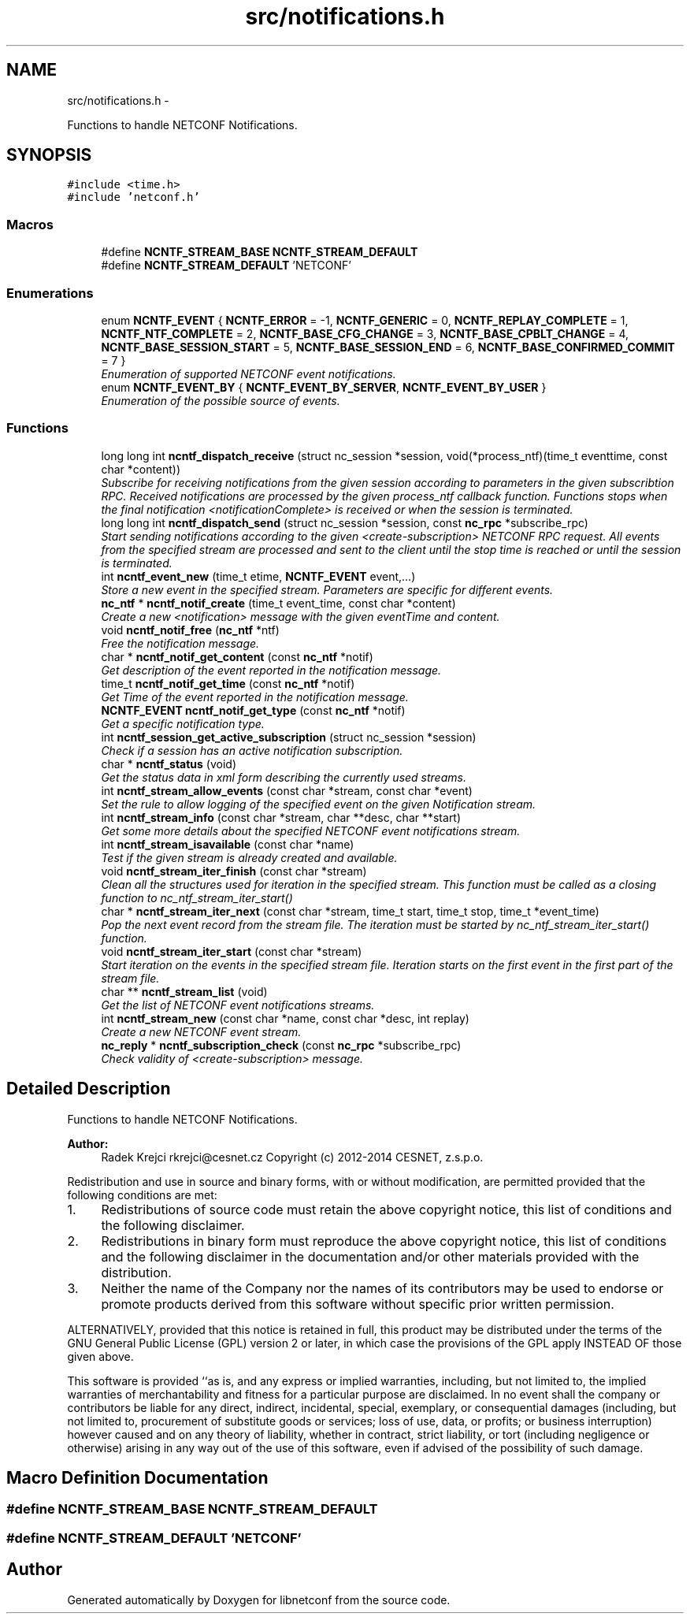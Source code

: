 .TH "src/notifications.h" 3 "Tue Mar 24 2015" "Version 0.9.0-97_trunk" "libnetconf" \" -*- nroff -*-
.ad l
.nh
.SH NAME
src/notifications.h \- 
.PP
Functions to handle NETCONF Notifications\&.  

.SH SYNOPSIS
.br
.PP
\fC#include <time\&.h>\fP
.br
\fC#include 'netconf\&.h'\fP
.br

.SS "Macros"

.in +1c
.ti -1c
.RI "#define \fBNCNTF_STREAM_BASE\fP   \fBNCNTF_STREAM_DEFAULT\fP"
.br
.ti -1c
.RI "#define \fBNCNTF_STREAM_DEFAULT\fP   'NETCONF'"
.br
.in -1c
.SS "Enumerations"

.in +1c
.ti -1c
.RI "enum \fBNCNTF_EVENT\fP { \fBNCNTF_ERROR\fP = -1, \fBNCNTF_GENERIC\fP = 0, \fBNCNTF_REPLAY_COMPLETE\fP = 1, \fBNCNTF_NTF_COMPLETE\fP = 2, \fBNCNTF_BASE_CFG_CHANGE\fP = 3, \fBNCNTF_BASE_CPBLT_CHANGE\fP = 4, \fBNCNTF_BASE_SESSION_START\fP = 5, \fBNCNTF_BASE_SESSION_END\fP = 6, \fBNCNTF_BASE_CONFIRMED_COMMIT\fP = 7 }"
.br
.RI "\fIEnumeration of supported NETCONF event notifications\&. \fP"
.ti -1c
.RI "enum \fBNCNTF_EVENT_BY\fP { \fBNCNTF_EVENT_BY_SERVER\fP, \fBNCNTF_EVENT_BY_USER\fP }"
.br
.RI "\fIEnumeration of the possible source of events\&. \fP"
.in -1c
.SS "Functions"

.in +1c
.ti -1c
.RI "long long int \fBncntf_dispatch_receive\fP (struct nc_session *session, void(*process_ntf)(time_t eventtime, const char *content))"
.br
.RI "\fISubscribe for receiving notifications from the given session according to parameters in the given subscribtion RPC\&. Received notifications are processed by the given process_ntf callback function\&. Functions stops when the final notification <notificationComplete> is received or when the session is terminated\&. \fP"
.ti -1c
.RI "long long int \fBncntf_dispatch_send\fP (struct nc_session *session, const \fBnc_rpc\fP *subscribe_rpc)"
.br
.RI "\fIStart sending notifications according to the given <create-subscription> NETCONF RPC request\&. All events from the specified stream are processed and sent to the client until the stop time is reached or until the session is terminated\&. \fP"
.ti -1c
.RI "int \fBncntf_event_new\fP (time_t etime, \fBNCNTF_EVENT\fP event,\&.\&.\&.)"
.br
.RI "\fIStore a new event in the specified stream\&. Parameters are specific for different events\&. \fP"
.ti -1c
.RI "\fBnc_ntf\fP * \fBncntf_notif_create\fP (time_t event_time, const char *content)"
.br
.RI "\fICreate a new <notification> message with the given eventTime and content\&. \fP"
.ti -1c
.RI "void \fBncntf_notif_free\fP (\fBnc_ntf\fP *ntf)"
.br
.RI "\fIFree the notification message\&. \fP"
.ti -1c
.RI "char * \fBncntf_notif_get_content\fP (const \fBnc_ntf\fP *notif)"
.br
.RI "\fIGet description of the event reported in the notification message\&. \fP"
.ti -1c
.RI "time_t \fBncntf_notif_get_time\fP (const \fBnc_ntf\fP *notif)"
.br
.RI "\fIGet Time of the event reported in the notification message\&. \fP"
.ti -1c
.RI "\fBNCNTF_EVENT\fP \fBncntf_notif_get_type\fP (const \fBnc_ntf\fP *notif)"
.br
.RI "\fIGet a specific notification type\&. \fP"
.ti -1c
.RI "int \fBncntf_session_get_active_subscription\fP (struct nc_session *session)"
.br
.RI "\fICheck if a session has an active notification subscription\&. \fP"
.ti -1c
.RI "char * \fBncntf_status\fP (void)"
.br
.RI "\fIGet the status data in xml form describing the currently used streams\&. \fP"
.ti -1c
.RI "int \fBncntf_stream_allow_events\fP (const char *stream, const char *event)"
.br
.RI "\fISet the rule to allow logging of the specified event on the given Notification stream\&. \fP"
.ti -1c
.RI "int \fBncntf_stream_info\fP (const char *stream, char **desc, char **start)"
.br
.RI "\fIGet some more details about the specified NETCONF event notifications stream\&. \fP"
.ti -1c
.RI "int \fBncntf_stream_isavailable\fP (const char *name)"
.br
.RI "\fITest if the given stream is already created and available\&. \fP"
.ti -1c
.RI "void \fBncntf_stream_iter_finish\fP (const char *stream)"
.br
.RI "\fIClean all the structures used for iteration in the specified stream\&. This function must be called as a closing function to nc_ntf_stream_iter_start() \fP"
.ti -1c
.RI "char * \fBncntf_stream_iter_next\fP (const char *stream, time_t start, time_t stop, time_t *event_time)"
.br
.RI "\fIPop the next event record from the stream file\&. The iteration must be started by nc_ntf_stream_iter_start() function\&. \fP"
.ti -1c
.RI "void \fBncntf_stream_iter_start\fP (const char *stream)"
.br
.RI "\fIStart iteration on the events in the specified stream file\&. Iteration starts on the first event in the first part of the stream file\&. \fP"
.ti -1c
.RI "char ** \fBncntf_stream_list\fP (void)"
.br
.RI "\fIGet the list of NETCONF event notifications streams\&. \fP"
.ti -1c
.RI "int \fBncntf_stream_new\fP (const char *name, const char *desc, int replay)"
.br
.RI "\fICreate a new NETCONF event stream\&. \fP"
.ti -1c
.RI "\fBnc_reply\fP * \fBncntf_subscription_check\fP (const \fBnc_rpc\fP *subscribe_rpc)"
.br
.RI "\fICheck validity of <create-subscription> message\&. \fP"
.in -1c
.SH "Detailed Description"
.PP 
Functions to handle NETCONF Notifications\&. 


.PP
\fBAuthor:\fP
.RS 4
Radek Krejci rkrejci@cesnet.cz Copyright (c) 2012-2014 CESNET, z\&.s\&.p\&.o\&.
.RE
.PP
Redistribution and use in source and binary forms, with or without modification, are permitted provided that the following conditions are met:
.IP "1." 4
Redistributions of source code must retain the above copyright notice, this list of conditions and the following disclaimer\&.
.IP "2." 4
Redistributions in binary form must reproduce the above copyright notice, this list of conditions and the following disclaimer in the documentation and/or other materials provided with the distribution\&.
.IP "3." 4
Neither the name of the Company nor the names of its contributors may be used to endorse or promote products derived from this software without specific prior written permission\&.
.PP
.PP
ALTERNATIVELY, provided that this notice is retained in full, this product may be distributed under the terms of the GNU General Public License (GPL) version 2 or later, in which case the provisions of the GPL apply INSTEAD OF those given above\&.
.PP
This software is provided ``as is, and any express or implied warranties, including, but not limited to, the implied warranties of merchantability and fitness for a particular purpose are disclaimed\&. In no event shall the company or contributors be liable for any direct, indirect, incidental, special, exemplary, or consequential damages (including, but not limited to, procurement of substitute goods or services; loss of use, data, or profits; or business interruption) however caused and on any theory of liability, whether in contract, strict liability, or tort (including negligence or otherwise) arising in any way out of the use of this software, even if advised of the possibility of such damage\&. 
.SH "Macro Definition Documentation"
.PP 
.SS "#define NCNTF_STREAM_BASE   \fBNCNTF_STREAM_DEFAULT\fP"

.SS "#define NCNTF_STREAM_DEFAULT   'NETCONF'"

.SH "Author"
.PP 
Generated automatically by Doxygen for libnetconf from the source code\&.
